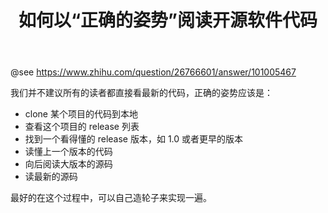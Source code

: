 #+TITLE: 如何以“正确的姿势”阅读开源软件代码

@see https://www.zhihu.com/question/26766601/answer/101005467

我们并不建议所有的读者都直接看最新的代码，正确的姿势应该是：

- clone 某个项目的代码到本地
- 查看这个项目的 release 列表
- 找到一个看得懂的 release 版本，如 1.0 或者更早的版本
- 读懂上一个版本的代码
- 向后阅读大版本的源码
- 读最新的源码

最好的在这个过程中，可以自己造轮子来实现一遍。
